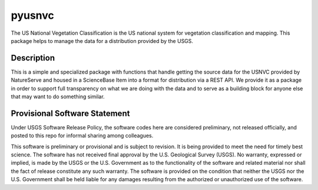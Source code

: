 =======
pyusnvc
=======


The US National Vegetation Classification is the US national system for vegetation classification and mapping. This package helps to manage the data for a distribution provided by the USGS.


Description
===========

This is a simple and specialized package with functions that handle getting the source data for the USNVC provided by NatureServe and housed in a ScienceBase Item into a format for distribution via a REST API. We provide it as a package in order to support full transparency on what we are doing with the data and to serve as a building block for anyone else that may want to do something similar.

Provisional Software Statement
==============================

Under USGS Software Release Policy, the software codes here are considered preliminary, not released officially, and posted to this repo for informal sharing among colleagues.

This software is preliminary or provisional and is subject to revision. It is being provided to meet the need for timely best science. The software has not received final approval by the U.S. Geological Survey (USGS). No warranty, expressed or implied, is made by the USGS or the U.S. Government as to the functionality of the software and related material nor shall the fact of release constitute any such warranty. The software is provided on the condition that neither the USGS nor the U.S. Government shall be held liable for any damages resulting from the authorized or unauthorized use of the software.
